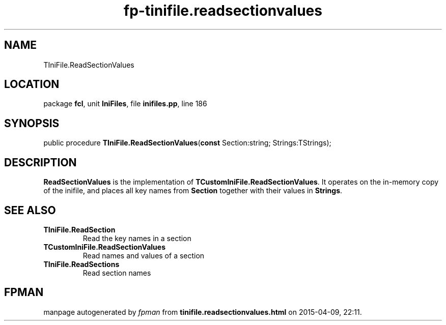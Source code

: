 .\" file autogenerated by fpman
.TH "fp-tinifile.readsectionvalues" 3 "2014-03-14" "fpman" "Free Pascal Programmer's Manual"
.SH NAME
TIniFile.ReadSectionValues
.SH LOCATION
package \fBfcl\fR, unit \fBIniFiles\fR, file \fBinifiles.pp\fR, line 186
.SH SYNOPSIS
public procedure \fBTIniFile.ReadSectionValues\fR(\fBconst\fR Section:string; Strings:TStrings);
.SH DESCRIPTION
\fBReadSectionValues\fR is the implementation of \fBTCustomIniFile.ReadSectionValues\fR. It operates on the in-memory copy of the inifile, and places all key names from \fBSection\fR together with their values in \fBStrings\fR.


.SH SEE ALSO
.TP
.B TIniFile.ReadSection
Read the key names in a section
.TP
.B TCustomIniFile.ReadSectionValues
Read names and values of a section
.TP
.B TIniFile.ReadSections
Read section names

.SH FPMAN
manpage autogenerated by \fIfpman\fR from \fBtinifile.readsectionvalues.html\fR on 2015-04-09, 22:11.

